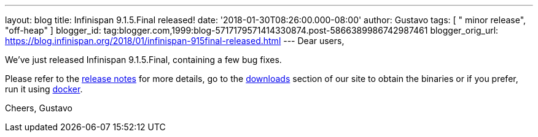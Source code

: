 ---
layout: blog
title: Infinispan 9.1.5.Final released!
date: '2018-01-30T08:26:00.000-08:00'
author: Gustavo
tags: [ " minor release", "off-heap" ]
blogger_id: tag:blogger.com,1999:blog-5717179571414330874.post-5866389986742987461
blogger_orig_url: https://blog.infinispan.org/2018/01/infinispan-915final-released.html
---
Dear users,

We've just released Infinispan 9.1.5.Final, containing a few bug
fixes.

Please refer to the
https://issues.jboss.org/secure/ReleaseNote.jspa?projectId=12310799&version=12336457[release
notes] for more details, go to the
http://infinispan.org/download/[downloads] section of our site to obtain
the binaries or if you prefer, run it using
https://github.com/jboss-dockerfiles/infinispan/tree/master/server[docker].


Cheers,
Gustavo

